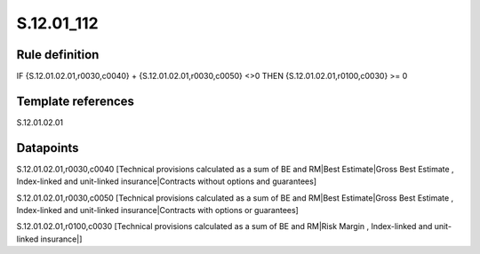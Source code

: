 ===========
S.12.01_112
===========

Rule definition
---------------

IF {S.12.01.02.01,r0030,c0040} + {S.12.01.02.01,r0030,c0050} <>0 THEN {S.12.01.02.01,r0100,c0030} >= 0


Template references
-------------------

S.12.01.02.01

Datapoints
----------

S.12.01.02.01,r0030,c0040 [Technical provisions calculated as a sum of BE and RM|Best Estimate|Gross Best Estimate , Index-linked and unit-linked insurance|Contracts without options and guarantees]

S.12.01.02.01,r0030,c0050 [Technical provisions calculated as a sum of BE and RM|Best Estimate|Gross Best Estimate , Index-linked and unit-linked insurance|Contracts with options or guarantees]

S.12.01.02.01,r0100,c0030 [Technical provisions calculated as a sum of BE and RM|Risk Margin , Index-linked and unit-linked insurance|]



